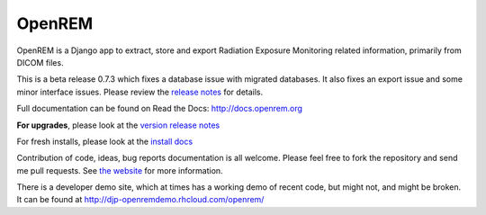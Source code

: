 #######
OpenREM
#######

OpenREM is a Django app to extract, store and export Radiation Exposure
Monitoring related information, primarily from DICOM files.

This is a beta release 0.7.3 which fixes a database issue with migrated databases. It also fixes an export issue and
some minor interface issues. Please review the `release notes <http://docs.openrem.org/en/latest/release-0.7.3.html>`_
for details.

Full documentation can be found on Read the Docs: http://docs.openrem.org

**For upgrades**, please look at the `version release notes <http://docs.openrem.org/en/latest/release-0.7.3.html>`_

For fresh installs, please look at the `install docs <http://docs.openrem.org/latest/install.html>`_

Contribution of code, ideas, bug reports documentation is all welcome.
Please feel free to fork the repository and send me pull requests. See
`the website <http://openrem.org/getinvolved>`_ for more information.

There is a developer demo site, which at times has a working demo of recent code, but might not, and 
might be broken. It can be found at http://djp-openremdemo.rhcloud.com/openrem/
